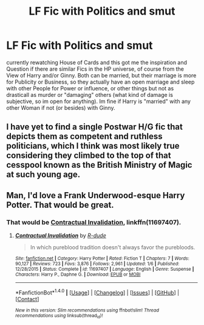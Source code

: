 #+TITLE: LF Fic with Politics and smut

* LF Fic with Politics and smut
:PROPERTIES:
:Author: Atomstern
:Score: 12
:DateUnix: 1511436920.0
:DateShort: 2017-Nov-23
:FlairText: Request
:END:
currently rewatching House of Cards and this got me the inspiration and Question if there are similar Fics in the HP universe, of course from the View of Harry and/or Ginny. Both can be married, but their marriage is more for Publicity or Business, so they actually have an open marriage and sleep with other People for Power or influence, or other things but not as drasticall as murder or "damaging" others (what kind of damage is subjective, so im open for anything). Im fine if Harry is "married" with any other Woman if not (or besides) with Ginny.


** I have yet to find a single Postwar H/G fic that depicts them as competent and ruthless politicians, which I think was most likely true considering they climbed to the top of that cesspool known as the British Ministry of Magic at such young age.
:PROPERTIES:
:Author: InquisitorCOC
:Score: 15
:DateUnix: 1511451972.0
:DateShort: 2017-Nov-23
:END:


** Man, I'd love a Frank Underwood-esque Harry Potter. That would be great.
:PROPERTIES:
:Author: LocalMadman
:Score: 2
:DateUnix: 1511549451.0
:DateShort: 2017-Nov-24
:END:

*** That would be [[https://www.fanfiction.net/s/11697407/1/Contractual-Invalidation][Contractual Invalidation]], linkffn(11697407).
:PROPERTIES:
:Author: InquisitorCOC
:Score: 2
:DateUnix: 1511552384.0
:DateShort: 2017-Nov-24
:END:

**** [[http://www.fanfiction.net/s/11697407/1/][*/Contractual Invalidation/*]] by [[https://www.fanfiction.net/u/2057121/R-dude][/R-dude/]]

#+begin_quote
  In which pureblood tradition doesn't always favor the purebloods.
#+end_quote

^{/Site/: [[http://www.fanfiction.net/][fanfiction.net]] *|* /Category/: Harry Potter *|* /Rated/: Fiction T *|* /Chapters/: 7 *|* /Words/: 90,127 *|* /Reviews/: 723 *|* /Favs/: 3,876 *|* /Follows/: 2,961 *|* /Updated/: 1/6 *|* /Published/: 12/28/2015 *|* /Status/: Complete *|* /id/: 11697407 *|* /Language/: English *|* /Genre/: Suspense *|* /Characters/: Harry P., Daphne G. *|* /Download/: [[http://www.ff2ebook.com/old/ffn-bot/index.php?id=11697407&source=ff&filetype=epub][EPUB]] or [[http://www.ff2ebook.com/old/ffn-bot/index.php?id=11697407&source=ff&filetype=mobi][MOBI]]}

--------------

*FanfictionBot*^{1.4.0} *|* [[[https://github.com/tusing/reddit-ffn-bot/wiki/Usage][Usage]]] | [[[https://github.com/tusing/reddit-ffn-bot/wiki/Changelog][Changelog]]] | [[[https://github.com/tusing/reddit-ffn-bot/issues/][Issues]]] | [[[https://github.com/tusing/reddit-ffn-bot/][GitHub]]] | [[[https://www.reddit.com/message/compose?to=tusing][Contact]]]

^{/New in this version: Slim recommendations using/ ffnbot!slim! /Thread recommendations using/ linksub(thread_id)!}
:PROPERTIES:
:Author: FanfictionBot
:Score: 2
:DateUnix: 1511552392.0
:DateShort: 2017-Nov-24
:END:
